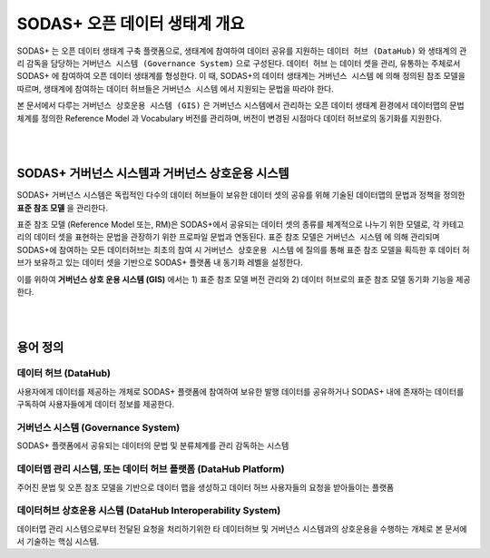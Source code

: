 SODAS+ 오픈 데이터 생태계 개요
==============================================================================

SODAS+ 는 오픈 데이터 생태계 구축 플랫폼으로, 생태계에 참여하여 데이터 공유를 지원하는 ``데이터 허브 (DataHub)`` 와
생태계의 관리 감독을 담당하는 ``거버넌스 시스템 (Governance System)`` 으로 구성된다. ``데이터 허브`` 는 데이터 셋을 관리, 유통하는 주체로서
SODAS+ 에 참여하여 오픈 데이터 생태계를 형성한다.
이 때, SODAS+의 데이터 생태계는 ``거버넌스 시스템`` 에 의해 정의된 참조 모델을 따르며, 생태계에 참여하는 데이터 허브들은 ``거버넌스 시스템`` 에서 지원되는 문법을 따라야 한다.

본 문서에서 다루는 ``거버넌스 상호운용 시스템 (GIS)`` 은 거버넌스 시스템에서 관리하는 오픈 데이터 생태계 환경에서 데이터맵의 문법 체계를 정의한
Reference Model 과 Vocabulary 버전를 관리하며, 버전이 변경된 시점마다 데이터 허브로의 동기화를 지원한다.



.. image:: _static/open-data-echosystem.png
    :alt: SODAS+ 생태계 구성 예시
    :align: center


|
|

SODAS+ 거버넌스 시스템과 거버넌스 상호운용 시스템
_________________________________________________________________________________________________________

SODAS+ 거버넌스 시스템은 독립적인 다수의 데이터 허브들이 보유한 데이터 셋의 공유를 위해 기술된 데이터맵의 문법과 정책을 정의한 **표준 참조 모델** 을 관리한다.

표준 참조 모델 (Reference Model 또는, RM)은 SODAS+에서 공유되는 데이터 셋의 종류를 체계적으로 나누기 위한 모델로,
각 카테고리의 데이터 셋을 표현하는 문법을 관장하기 위한 프로파일 문법과 연동된다.
표준 참조 모델은 ``거버넌스 시스템`` 에 의해 관리되며 SODAS+에 참여하는 모든 데이터허브는 최초의 참여 시 ``거버넌스 상호운용 시스템`` 에 질의를 통해 표준 참조 모델을 획득한 후
데이터 허브가 보유하고 있는 데이터 셋을 기반으로 SODAS+ 플랫폼 내 동기화 레벨을 설정한다.

이를 위하여 **거버넌스 상호 운용 시스템 (GIS)** 에서는 1) 표준 참조 모델 버전 관리와 2) 데이터 허브로의 표준 참조 모델 동기화 기능을 제공한다.


|
|

용어 정의
_________________________________________________________________________________________________________


데이터 허브 (DataHub)
`````````````````````````````````````````````````````````````````````````````````
사용자에게 데이터를 제공하는 개체로 SODAS+ 플랫폼에 참여하여 보유한 발행 데이터를 공유하거나
SODAS+ 내에 존재하는 데이터를 구독하여 사용자들에게 데이터 정보를 제공한다.

거버넌스 시스템 (Governance System)
`````````````````````````````````````````````````````````````````````````````````
SODAS+ 플랫폼에서 공유되는 데이터의 문법 및 분류체계를 관리 감독하는 시스템

데이터맵 관리 시스템, 또는 데이터 허브 플랫폼 (DataHub Platform)
`````````````````````````````````````````````````````````````````````````````````
주어진 문법 및 오픈 참조 모델을 기반으로 데이터 맵을 생성하고 데이터 허브 사용자들의 요청을 받아들이는 플랫폼

데이터허브 상호운용 시스템 (DataHub Interoperability System)
`````````````````````````````````````````````````````````````````````````````````
데이터맵 관리 시스템으로부터 전달된 요청을 처리하기위한 타 데이터허브 및 거버넌스 시스템과의 상호운용을 수행하는 개체로
본 문서에서 기술하는 핵심 시스템.
